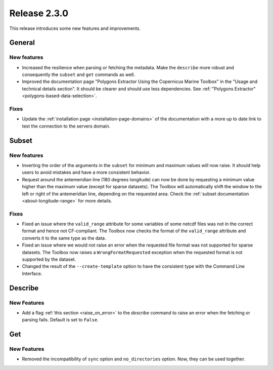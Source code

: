 Release 2.3.0
====================

This release introduces some new features and improvements.

General
--------

New features
^^^^^^^^^^^^^^^

* Increased the resilience when parsing or fetching the metadata. Make the ``describe`` more robust and consequently the ``subset`` and ``get`` commands as well.
* Improved the documentation page "Polygons Extractor Using the Copernicus Marine Toolbox" in the "Usage and technical details section". It should be clearer and should use less dependencies. See :ref:`"Polygons Extractor" <polygons-based-data-selection>`.

Fixes
^^^^^

* Update the :ref:`installation page <installation-page-domains>` of the documentation with a more up to date link to test the connection to the servers domain.

Subset
------

New features
^^^^^^^^^^^^^^^

* Inverting the order of the arguments in the ``subset`` for minimum and maximum values will now raise. It should help users to avoid mistakes and have a more consistent behavior.
* Request around the antemeridian line (180 degrees longitude) can now be done by requesting a minimum value higher than the maximum value (except for sparse datasets). The Toolbox will automatically shift the window to the left or right of the antemeridian line, depending on the requested area. Check the :ref:`subset documentation <about-longitude-range>` for more details.

Fixes
^^^^^

* Fixed an issue where the ``valid_range`` attribute for some variables of some netcdf files was not in the correct format and hence not CF-compliant. The Toolbox now checks the format of the ``valid_range`` attribute and converts it to the same type as the data.
* Fixed an issue where we would not raise an error when the requested file format was not supported for sparse datasets. The Toolbox now raises a ``WrongFormatRequested`` exception when the requested format is not supported by the dataset.
* Changed the result of the ``--create-template`` option to have the consistent type with the Command Line Interface.

Describe
----------

New Features
^^^^^^^^^^^^^^^

* Add a flag :ref:`this section <raise_on_error>` to the `describe` command to raise an error when the fetching or parsing fails. Default is set to ``False``.

Get
------

New Features
^^^^^^^^^^^^^^^

* Removed the incompatibility of ``sync`` option and ``no_directories`` option. Now, they can be used together.
